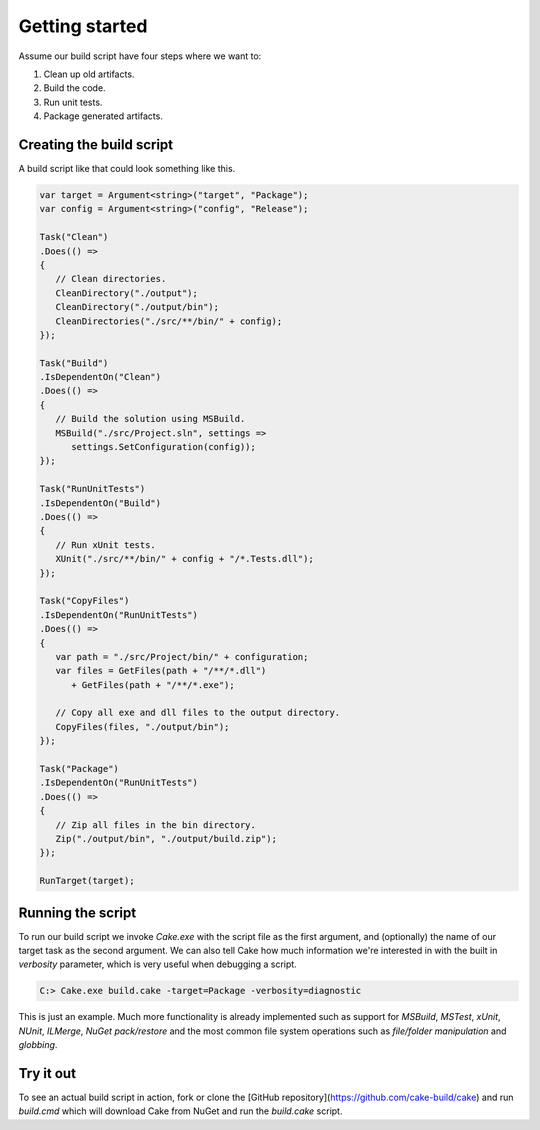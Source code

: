 Getting started
===============

Assume our build script have four steps where we want to:

1. Clean up old artifacts.
2. Build the code.
3. Run unit tests.
4. Package generated artifacts.

Creating the build script
-------------------------

A build script like that could look something like this.

.. code-block:: csharp

   var target = Argument<string>("target", "Package");
   var config = Argument<string>("config", "Release");

   Task("Clean")
   .Does(() =>
   {
      // Clean directories.
      CleanDirectory("./output");
      CleanDirectory("./output/bin");
      CleanDirectories("./src/**/bin/" + config);
   });

   Task("Build")
   .IsDependentOn("Clean")
   .Does(() =>
   {
      // Build the solution using MSBuild.
      MSBuild("./src/Project.sln", settings => 
         settings.SetConfiguration(config));     
   });

   Task("RunUnitTests")
   .IsDependentOn("Build")
   .Does(() =>
   {
      // Run xUnit tests.
      XUnit("./src/**/bin/" + config + "/*.Tests.dll");
   });

   Task("CopyFiles")
   .IsDependentOn("RunUnitTests")
   .Does(() =>
   {
      var path = "./src/Project/bin/" + configuration;    
      var files = GetFiles(path + "/**/*.dll") 
         + GetFiles(path + "/**/*.exe");

      // Copy all exe and dll files to the output directory.
      CopyFiles(files, "./output/bin");
   });    

   Task("Package")
   .IsDependentOn("RunUnitTests")
   .Does(() =>
   {
      // Zip all files in the bin directory.
      Zip("./output/bin", "./output/build.zip");
   });

   RunTarget(target);

Running the script
------------------

To run our build script we invoke `Cake.exe` with the script file as the first argument, and (optionally) the name of our target task as the second argument. We can also tell Cake how much information we're interested in with the built in `verbosity` parameter, which is very useful when debugging a script.

.. code-block:: bat

   C:> Cake.exe build.cake -target=Package -verbosity=diagnostic

This is just an example. Much more functionality is already implemented such as support for `MSBuild`, `MSTest`, `xUnit`, `NUnit`, `ILMerge`, `NuGet pack/restore` and the most common file system operations such as `file/folder manipulation` and `globbing`.

Try it out
----------

To see an actual build script in action, fork or clone the [GitHub repository](https://github.com/cake-build/cake) and run `build.cmd` which will download Cake from NuGet and run the `build.cake` script.
